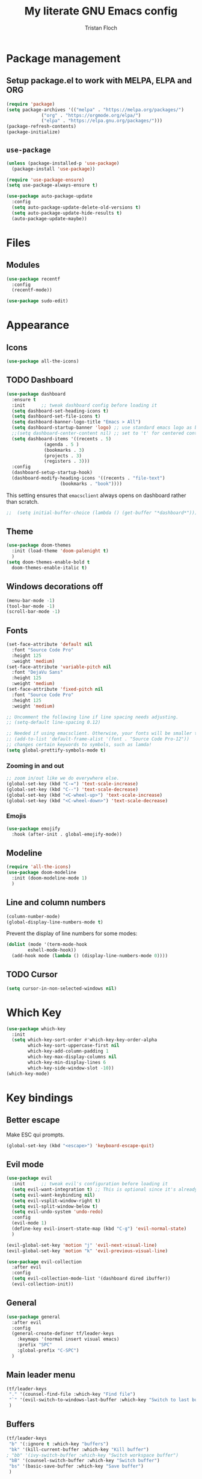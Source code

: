 #+TITLE: My literate GNU Emacs config
#+AUTHOR: Tristan Floch

#+STARTUP: overview

* Package management
** Setup package.el to work with MELPA, ELPA and ORG
#+begin_src emacs-lisp
(require 'package)
(setq package-archives '(("melpa" . "https://melpa.org/packages/")
			 ("org" . "https://orgmode.org/elpa/")
			 ("elpa" . "https://elpa.gnu.org/packages/")))
(package-refresh-contents)
(package-initialize)
#+end_src

** =use-package=
#+begin_src emacs-lisp
(unless (package-installed-p 'use-package)
  (package-install 'use-package))

(require 'use-package-ensure)
(setq use-package-always-ensure t)

(use-package auto-package-update
  :config
  (setq auto-package-update-delete-old-versions t)
  (setq auto-package-update-hide-results t)
  (auto-package-update-maybe))
#+end_src

* Files
** Modules
#+begin_src emacs-lisp
  (use-package recentf
    :config
    (recentf-mode))

  (use-package sudo-edit)
#+end_src

* Appearance
** Icons
#+begin_src emacs-lisp
(use-package all-the-icons)
#+end_src

** TODO Dashboard
#+begin_src emacs-lisp
  (use-package dashboard
    :ensure t
    :init      ;; tweak dashboard config before loading it
    (setq dashboard-set-heading-icons t)
    (setq dashboard-set-file-icons t)
    (setq dashboard-banner-logo-title "Emacs > All")
    (setq dashboard-startup-banner 'logo) ;; use standard emacs logo as banner
    ;;(setq dashboard-center-content nil) ;; set to 't' for centered content
    (setq dashboard-items '((recents . 5)
			    (agenda . 5 )
			    (bookmarks . 3)
			    (projects . 3)
			    (registers . 3)))
    :config
    (dashboard-setup-startup-hook)
    (dashboard-modify-heading-icons '((recents . "file-text")
				      (bookmarks . "book"))))
#+end_src

This setting ensures that =emacsclient= always opens on dashboard rather than scratch.
#+begin_src emacs-lisp
;;  (setq initial-buffer-choice (lambda () (get-buffer "*dashboard*")))
#+end_src

** Theme
#+begin_src emacs-lisp
  (use-package doom-themes
    :init (load-theme 'doom-palenight t)
    )
  (setq doom-themes-enable-bold t
	doom-themes-enable-italic t)
#+end_src

** Windows decorations off
#+begin_src emacs-lisp
(menu-bar-mode -1)
(tool-bar-mode -1)
(scroll-bar-mode -1)
#+end_src

** Fonts
#+begin_src emacs-lisp
(set-face-attribute 'default nil
  :font "Source Code Pro"
  :height 125
  :weight 'medium)
(set-face-attribute 'variable-pitch nil
  :font "DejaVu Sans"
  :height 125
  :weight 'medium)
(set-face-attribute 'fixed-pitch nil
  :font "Source Code Pro"
  :height 125
  :weight 'medium)

;; Uncomment the following line if line spacing needs adjusting.
;; (setq-default line-spacing 0.12)

;; Needed if using emacsclient. Otherwise, your fonts will be smaller than expected.
;; (add-to-list 'default-frame-alist '(font . "Source Code Pro-12"))
;; changes certain keywords to symbols, such as lamda!
(setq global-prettify-symbols-mode t)
#+end_src

*** Zooming in and out
#+begin_src emacs-lisp
;; zoom in/out like we do everywhere else.
(global-set-key (kbd "C-=") 'text-scale-increase)
(global-set-key (kbd "C--") 'text-scale-decrease)
(global-set-key (kbd "<C-wheel-up>") 'text-scale-increase)
(global-set-key (kbd "<C-wheel-down>") 'text-scale-decrease)
#+end_src
*** Emojis
#+begin_src emacs-lisp
(use-package emojify
  :hook (after-init . global-emojify-mode))
#+end_src
** Modeline
#+begin_src emacs-lisp
  (require 'all-the-icons)
  (use-package doom-modeline
    :init (doom-modeline-mode 1)
    )
  #+end_src

** Line and column numbers
#+begin_src emacs-lisp
  (column-number-mode)
  (global-display-line-numbers-mode t)
#+end_src

Prevent the display of line numbers for some modes:
#+begin_src emacs-lisp
  (dolist (mode '(term-mode-hook
		  eshell-mode-hook))
    (add-hook mode (lambda () (display-line-numbers-mode 0))))
#+end_src

** TODO Cursor
#+begin_src emacs-lisp
(setq cursor-in-non-selected-windows nil)
#+end_src

* Which Key
#+begin_src emacs-lisp
(use-package which-key
  :init
  (setq which-key-sort-order #'which-key-key-order-alpha
        which-key-sort-uppercase-first nil
        which-key-add-column-padding 1
        which-key-max-display-columns nil
        which-key-min-display-lines 6
        which-key-side-window-slot -10))
(which-key-mode)
#+end_src

* Key bindings
** Better escape
Make ESC qui prompts.
#+begin_src emacs-lisp
  (global-set-key (kbd "<escape>") 'keyboard-escape-quit)
#+end_src
** Evil mode
#+begin_src emacs-lisp
  (use-package evil
    :init      ;; tweak evil's configuration before loading it
    (setq evil-want-integration t) ;; This is optional since it's already set to t by default.
    (setq evil-want-keybinding nil)
    (setq evil-vsplit-window-right t)
    (setq evil-split-window-below t)
    (setq evil-undo-system 'undo-redo)
    :config
    (evil-mode 1)
    (define-key evil-insert-state-map (kbd "C-g") 'evil-normal-state)
    )

  (evil-global-set-key 'motion "j" 'evil-next-visual-line)
  (evil-global-set-key 'motion "k" 'evil-previous-visual-line)

  (use-package evil-collection
    :after evil
    :config
    (setq evil-collection-mode-list '(dashboard dired ibuffer))
    (evil-collection-init))
#+end_src
** General
#+begin_src emacs-lisp
  (use-package general
    :after evil
    :config
    (general-create-definer tf/leader-keys
      :keymaps '(normal insert visual emacs)
      :prefix "SPC"
      :global-prefix "C-SPC")
    )
#+end_src
** Main leader menu
#+begin_src emacs-lisp
  (tf/leader-keys
   "." '(counsel-find-file :which-key "Find file")
   "`" '(evil-switch-to-windows-last-buffer :which-key "Switch to last buffer")
   )
#+end_src
** Buffers
#+begin_src emacs-lisp
  (tf/leader-keys
   "b" '(:ignore t :which-key "buffers")
   "bk" '(kill-current-buffer :which-key "Kill buffer")
  ; "bb" '(ivy-switch-buffer :which-key "Switch workspace buffer")
   "bB" '(counsel-switch-buffer :which-key "Switch buffer")
   "bs" '(basic-save-buffer :which-key "Save buffer")
   )
#+end_src
** Search
#+begin_src emacs-lisp
  (tf/leader-keys
    "s" '(:ignore t :which-key "search")
    "ss" '(counsel-grep-or-swiper :which-key "Search buffer")
    "sb" '(counsel-grep-or-swiper :which-key "Search buffer")
    )
#+end_src
** Toggles
#+begin_src emacs-lisp
  (tf/leader-keys
   "t" '(:ignore t :which-key "toggle")
   "t w" '(toggle-truncate-lines :which-key "Lines wrapping")
   )
#+end_src
** Windows
Bind "SPC w" to "C-w".
#+begin_src emacs-lisp
  (tf/leader-keys
    "w" '(evil-window-map :which-key "window")
   )
#+end_src
** Help
Bind "SPC h" to "C-h".
#+begin_src emacs-lisp
  (tf/leader-keys
   "h" '(help-command :which-key "help")
   "ht" '(load-theme :which-key "Load theme")
  )

  (general-define-key
   :keymaps 'help-map
   ;; allow keys before bound keys in match
   ;; since binding in a prefix map
   :wk-full-keys nil
   ;; make a prefix-command and add description
   "r" '(:prefix-command tf/reload-prefix-map :which-key "reload")
   "rr" '((lambda () (interactive) (load-file "~/.emacs.d.gnu/init.el")) :which-key "Reload Emacs config")
   )
#+end_src
** Files
#+begin_src emacs-lisp
  (tf/leader-keys
    "f" '(:ignore t :which-key "file")
    "f f" '(find-file :which-key "Find file")
    "f r" '(counsel-recentf :which-key "Recent files")
    "f C" '(copy-file :which-key "Copy this file")
    "f s" '(save-buffer :which-key "Save file")
    "f D" '(delete-file :which-key "Delete this file")
    "f R" '(rename-file :which-key "Rename/move file")
    "f u" '(sudo-edit-find-file :which-key "Sudo find file")
    "f U" '(sudo-edit :which-key "Sudo this file")
    ;; "f p" TODO
    )
#+end_src
** Quit
#+begin_src emacs-lisp
  (tf/leader-keys
    "q" '(:ignore t :which-key "quit")
    "qq" '(save-buffers-kill-terminal :which-key "Save and quit Emacs")
    "qr" '(:ignore t :which-key "reload")
    "qrR" '((lambda () (interactive) (load-file "~/.emacs.d.gnu/init.el")) :which-key "Reload config only")
    )
#+end_src

** Hydra
#+begin_src emacs-lisp
    (use-package hydra
      :defer t)

    (defhydra hydra-text-scale (:timeout 4)
      "scale text"
      ("j" text-scale-increase "in")
      ("k" text-scale-decrease "out")
      ("q" nil "quit" :exit t))

      (tf/leader-keys
	"ts" '(hydra-text-scale/body :which-key "Scale text"))
#+end_src
     
* TODO Dired
#+begin_src emacs-lisp
(use-package all-the-icons-dired)
#+end_src

* Ivy and Counsel
** Ivy
#+begin_src emacs-lisp
  (use-package ivy
    :defer 0.1
    :bind (:map ivy-minibuffer-map
	   ("C-l" . ivy-alt-done)
	   ("C-j" . ivy-next-line)
	   ("C-k" . ivy-previous-line)
	   :map ivy-switch-buffer-map
	   ("C-k" . ivy-previous-line)
	   ("C-l" . ivy-done)
	   ("C-d" . ivy-switch-buffer-kill)
	   :map ivy-reverse-i-search-map
	   ("C-k" . ivy-previous-line)
	   ("C-d" . ivy-reverse-i-search-kill))
    :config (ivy-mode 1)
    )
#+end_src

** Ivy Rich
#+begin_src emacs-lisp
  (use-package ivy-rich
    :after ivy
    :custom
    (ivy-virtual-abbreviate 'full
     ivy-rich-switch-buffer-align-virtual-buffer t
     ivy-rich-path-style 'abbrev)
    :config
    (ivy-set-display-transformer 'ivy-switch-buffer
				 'ivy-rich-switch-buffer-transformer)
    (ivy-rich-mode 1)
  ) ;; this gets us descriptions in M-x.
#+end_src

** Counsel
#+begin_src emacs-lisp
  (use-package counsel
    :after ivy
    :config (counsel-mode 1)
    )
#+end_src

* M-x tweaks
The following line removes the annoying ‘^’ in things like counsel-M-x and other ivy/counsel prompts.  The default ‘^’ string means that if you type something immediately after this string only completion candidates that begin with what you typed are shown.  Most of the time, I’m searching for a command without knowing what it begins with though.

#+begin_src emacs-lisp
(setq ivy-initial-inputs-alist nil)
#+end_src

Smex is a package the makes M-x remember our history.  Now M-x will show our last used commands first.
#+begin_src emacs-lisp
(use-package smex)
(smex-initialize)
#+end_src

* Org mode config
** General variables
#+begin_src emacs-lisp
  (setq
   org-directory "~/Documents/orgfiles/"
   org-ellipsis " ▼"
   org-src-fontify-natively t
   org-src-tab-acts-natively t
   org-confirm-babel-evaluate nil
   org-edit-src-code-indentation 0
   org-blank-before-new-entry (quote ((heading . nil)
				      (plain-list-item . nil)))
   )
#+end_src

** Bullets
#+begin_src emacs-lisp
  (use-package org-bullets
    :hook (org-mode . org-bullets-mode))
#+end_src

** Source block
Org-tempo is a package that allows for =<s= followed by TAB to expand to a begin_src tag.  Other expansions available include:
| Typing the below + TAB | Expands to             |
|------------------------+------------------------|
| <a                     | =#+BEGIN_EXPORT ascii= |
| <c                     | =#+BEGIN_CENTER=       |
| <C                     | =#+BEGIN_COMMENT=      |
| <e                     | =#+BEGIN_EXAMPLE=      |
| <E                     | =#+BEGIN_EXPORT=       |
| <h                     | =#+BEGIN_EXPORT html=  |
| <l                     | =#+BEGIN_EXPORT latex= |
| <q                     | =#+BEGIN_QUOTE=        |
| <s                     | =#+BEGIN_SRC=          |
| <v                     | =#+BEGIN_VERSE=        |

#+begin_src emacs-lisp
(use-package org-tempo
  :ensure nil) ;; tell use-package not to try to install org-tempo since it's already there.
#+end_src

** Table of contents
#+begin_src emacs-lisp
  (use-package toc-org
    :commands toc-org-enable
    :init (add-hook 'org-mode-hook 'toc-org-enable)
    )
#+end_src

* Prog mode
** Rainbow delimiters
#+begin_src emacs-lisp
  (use-package rainbow-delimiters
    :hook (prog-mode . rainbow-delimiters-mode))
#+end_src

* Projectile
#+begin_src emacs-lisp
  (use-package projectile
    :config (projectile-mode)
    :custom ((projectile-completion-system 'ivy))
    )

  (use-package counsel-projectile
    :after projectile
    :config (counsel-projectile-mode)
    )
#+end_src

#+begin_src emacs-lisp
  (tf/leader-keys
    "p" '(:ignore t :which-key "project")
    "p p" '(projectile-switch-project :which-key "Switch project")
    "p a" '(projectile-add-known-project :which-key "Add new project")
    "p s" '(projectile-save-project-buffers :which-key "Save project files")
    "p T" '(projectile-test-project :which-key "Test project")
    "p d" '(projectile-remove-known-project :which-key "Remove known project")
    "p k" '(projectile-kill-buffers :which-key "Kill project buffers")
    "p c" '(projectile-compile-project :which-key "Compile project")
    "p f" '(projectile-find-file :which-key "Find file in project")
    )
#+end_src

* TODO Commenting
The keybinding needs to be added.
#+begin_src emacs-lisp
  (use-package evil-nerd-commenter
    )
#+end_src

* Helpful
#+begin_src emacs-lisp
(use-package helpful
  :commands (helpful-callable helpful-variable helpful-command helpful-key)
  :custom
  (counsel-describe-function-function #'helpful-callable)
  (counsel-describe-variable-function #'helpful-variable)
  :bind
  ([remap describe-function] . counsel-describe-function)
  ([remap describe-command] . helpful-command)
  ([remap describe-variable] . counsel-describe-variable)
  ([remap describe-key] . helpful-key))
#+end_src

